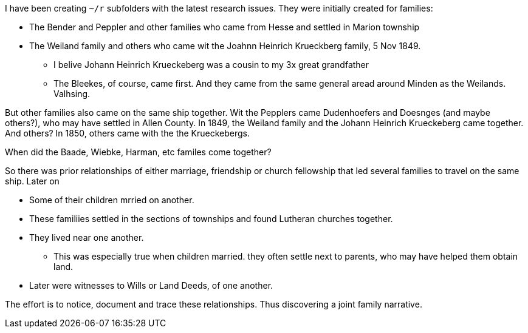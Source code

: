 I have been creating `~/r` subfolders with the latest research issues. They were initially created for families:

* The Bender and Peppler and other families who came from Hesse and settled in Marion township

* The Weiland family and others who came wit the Joahnn Heinrich Krueckberg family, 5 Nov 1849.
  
  - I belive Johann Heinrich Krueckeberg was a cousin to my 3x great grandfather

  - The Bleekes, of course, came first. And they came from the same general aread around Minden as
    the Weilands. Valhsing.

But other families also came on the same ship together. Wit the Pepplers came Dudenhoefers and Doesnges (and maybe others?), who may have settled in Allen County.
In 1849, the Weiland family and the Johann Heinrich Krueckeberg came together. And others?
In 1850, others came with the the Krueckebergs.

When did the Baade, Wiebke, Harman, etc familes come together?

So there was prior relationships of either marriage, friendship or church fellowship that led several families to travel on the same ship. Later on


* Some of their children mrried on another.

* These familiies settled in the sections of townships and found Lutheran churches together.

* They lived near one another.
  - This was especially true when children married. they often settle next to parents, who may have helped them obtain land.

* Later were witnesses to Wills or Land Deeds, of one another.

The effort is to notice, document and trace these relationships. Thus discovering a joint family narrative.



